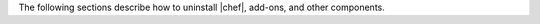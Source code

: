 .. The contents of this file may be included in multiple topics (using the includes directive).
.. The contents of this file should be modified in a way that preserves its ability to appear in multiple topics.


The following sections describe how to uninstall |chef|, add-ons, and other components.
